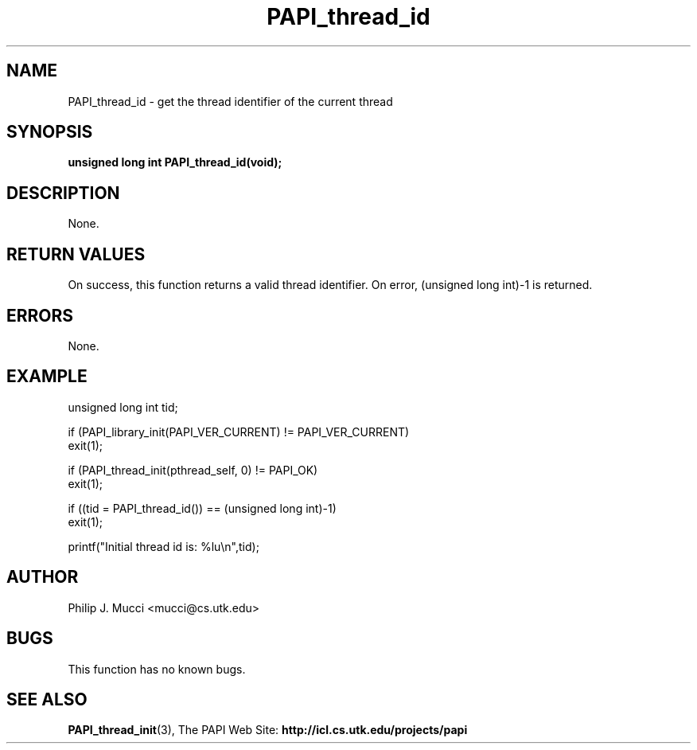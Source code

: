 .\" $Id$
.TH PAPI_thread_id 3 "October, 2000" "PAPI Programmer's Manual" "PAPI"

.SH NAME
PAPI_thread_id \- get the thread identifier of the current thread

.SH SYNOPSIS
.BI "unsigned long int PAPI_thread_id(void);"

.SH DESCRIPTION
None.

.SH RETURN VALUES
On success, this function returns a valid thread 
identifier. On error, (unsigned long int)-1 is returned.

.SH ERRORS
None.

.SH EXAMPLE
.LP
.nf
.if t .ft CW
unsigned long int tid;

if (PAPI_library_init(PAPI_VER_CURRENT) != PAPI_VER_CURRENT)
  exit(1);

if (PAPI_thread_init(pthread_self, 0) != PAPI_OK)
  exit(1);

if ((tid = PAPI_thread_id()) == (unsigned long int)-1)
  exit(1);

printf("Initial thread id is: %lu\en",tid);
.if t .ft P
.fi

.SH AUTHOR
Philip J. Mucci <mucci@cs.utk.edu>

.SH BUGS
This function has no known bugs.

.SH SEE ALSO
.BR PAPI_thread_init "(3), " 
The PAPI Web Site: 
.B http://icl.cs.utk.edu/projects/papi
